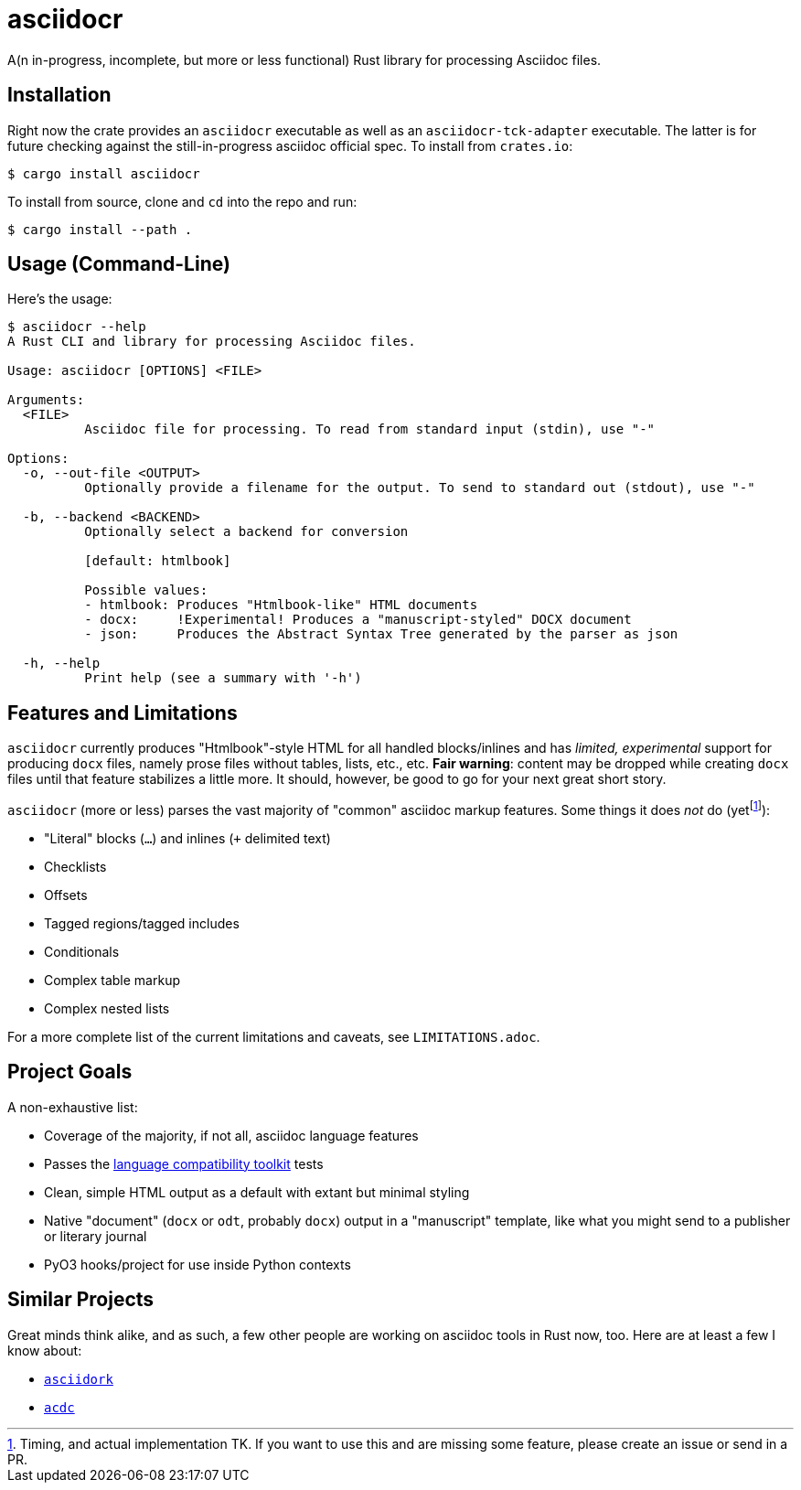 = asciidocr

A(n in-progress, incomplete, but more or less functional) Rust library for processing Asciidoc files.

== Installation

Right now the crate provides an `asciidocr` executable as well as an
`asciidocr-tck-adapter` executable. The latter is for future checking against
the still-in-progress asciidoc official spec. To install from `crates.io`:

[source, console]
----
$ cargo install asciidocr
----

To install from source, clone and `cd` into the repo and run:

[source, console]
----
$ cargo install --path .
----

== Usage (Command-Line)

Here's the usage:

[source, console]
----
$ asciidocr --help
A Rust CLI and library for processing Asciidoc files.

Usage: asciidocr [OPTIONS] <FILE>

Arguments:
  <FILE>
          Asciidoc file for processing. To read from standard input (stdin), use "-"

Options:
  -o, --out-file <OUTPUT>
          Optionally provide a filename for the output. To send to standard out (stdout), use "-"

  -b, --backend <BACKEND>
          Optionally select a backend for conversion
          
          [default: htmlbook]

          Possible values:
          - htmlbook: Produces "Htmlbook-like" HTML documents
          - docx:     !Experimental! Produces a "manuscript-styled" DOCX document
          - json:     Produces the Abstract Syntax Tree generated by the parser as json

  -h, --help
          Print help (see a summary with '-h')
----

== Features and Limitations

`asciidocr` currently produces "Htmlbook"-style HTML for all handled
blocks/inlines and has _limited, experimental_ support for producing `docx` files,
namely prose files without tables, lists, etc., etc. *Fair warning*: content may
be dropped while creating `docx` files until that feature stabilizes a little
more. It should, however, be good to go for your next great short story.

`asciidocr` (more or less) parses the vast majority of "common" asciidoc markup
features. Some things it does _not_ do (yetfootnote:[Timing, and actual
implementation TK. If you want to use this and are missing some feature, please
create an issue or send in a PR.]):

* "Literal" blocks (`...`) and inlines (`+` delimited text)
* Checklists
* Offsets
* Tagged regions/tagged includes
* Conditionals
* Complex table markup
* Complex nested lists

For a more complete list of the current limitations and caveats, see
`LIMITATIONS.adoc`.

== Project Goals 

A non-exhaustive list:

* Coverage of the majority, if not all, asciidoc language features
* Passes the
  https://gitlab.eclipse.org/eclipse/asciidoc-lang/asciidoc-tck[language
  compatibility toolkit] tests
* Clean, simple HTML output as a default with extant but minimal styling
* Native "document" (`docx` or `odt`, probably `docx`) output in a "manuscript"
  template, like what you might send to a publisher or literary journal
* PyO3 hooks/project for use inside Python contexts

== Similar Projects

Great minds think alike, and as such, a few other people are working on asciidoc
tools in Rust now, too. Here are at least a few I know about:

* https://github.com/jaredh159/asciidork[`asciidork`]
* https://github.com/nlopes/acdc/tree/main/acdc-parser[`acdc`]


